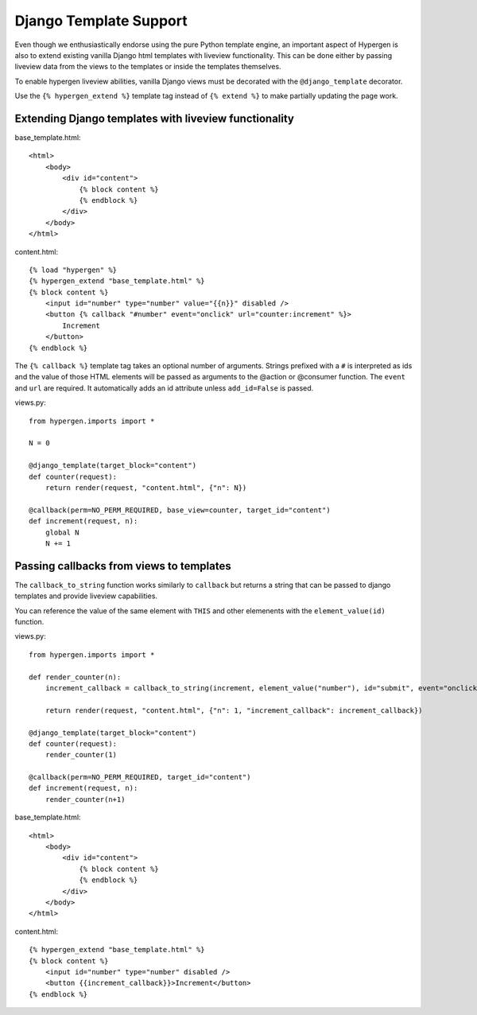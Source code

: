 Django Template Support
=======================

Even though we enthusiastically endorse using the pure Python template engine, an important aspect of Hypergen is
also to extend existing vanilla Django html templates with liveview functionality. This can be done either by passing liveview data from the views to the templates or inside the templates themselves.

To enable hypergen liveview abilities, vanilla Django views must be decorated with the ``@django_template`` decorator. 

Use the ``{% hypergen_extend %}`` template tag instead of ``{% extend %}`` to make partially updating the page work.

Extending Django templates with liveview functionality
------------------------------------------------------

base_template.html::

    <html>
        <body>
            <div id="content">
                {% block content %}
                {% endblock %}
            </div>
        </body>
    </html>

content.html::

    {% load "hypergen" %}
    {% hypergen_extend "base_template.html" %}
    {% block content %}
        <input id="number" type="number" value="{{n}}" disabled />
        <button {% callback "#number" event="onclick" url="counter:increment" %}>
            Increment
        </button>
    {% endblock %}

The ``{% callback %}`` template tag takes an optional number of arguments. Strings prefixed with a ``#`` is interpreted as ids
and the value of those HTML elements will be passed as arguments to the @action or @consumer function. The ``event`` and ``url`` are required. It automatically adds an id attribute unless ``add_id=False`` is passed.


views.py::

    from hypergen.imports import *

    N = 0

    @django_template(target_block="content")
    def counter(request):
        return render(request, "content.html", {"n": N})
        
    @callback(perm=NO_PERM_REQUIRED, base_view=counter, target_id="content")
    def increment(request, n):
        global N
        N += 1

Passing callbacks from views to templates
-----------------------------------------

The ``callback_to_string`` function works similarly to ``callback`` but returns a string that can be passed to django
templates and provide liveview capabilities.

You can reference the value of the same element with ``THIS`` and other elemenents with the ``element_value(id)``
function.

views.py::

    from hypergen.imports import *

    def render_counter(n):
        increment_callback = callback_to_string(increment, element_value("number"), id="submit", event="onclick")

        return render(request, "content.html", {"n": 1, "increment_callback": increment_callback})
        
    @django_template(target_block="content")
    def counter(request):
        render_counter(1)
        
    @callback(perm=NO_PERM_REQUIRED, target_id="content")
    def increment(request, n):
        render_counter(n+1)

base_template.html::

    <html>
        <body>
            <div id="content">
                {% block content %}
                {% endblock %}
            </div>
        </body>
    </html>

content.html::

    {% hypergen_extend "base_template.html" %}
    {% block content %}
        <input id="number" type="number" disabled />
        <button {{increment_callback}}>Increment</button>
    {% endblock %}

    
